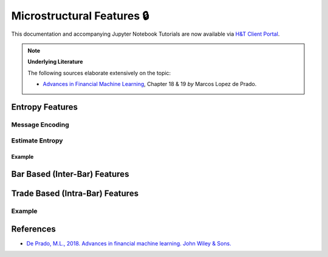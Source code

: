 .. _feature_engineering-microstructural_features:

===========================
Microstructural Features 🔒
===========================

This documentation and accompanying Jupyter Notebook Tutorials are now available via
`H&T Client Portal <https://portal.hudsonthames.org/dashboard/product/LFKd0IJcZa91PzVhALlJ>`__.

.. Note::
    **Underlying Literature**

    The following sources elaborate extensively on the topic:

    - `Advances in Financial Machine Learning <https://www.wiley.com/en-us/Advances+in+Financial+Machine+Learning-p-9781119482086>`__, Chapter 18 & 19 *by* Marcos Lopez de Prado.


Entropy Features
################

Message Encoding
****************

Estimate Entropy
****************

Example
=======

Bar Based (Inter-Bar) Features
##############################

Trade Based (Intra-Bar) Features
################################

Example
*******

References
##########

* `De Prado, M.L., 2018. Advances in financial machine learning. John Wiley & Sons. <https://www.wiley.com/en-us/Advances+in+Financial+Machine+Learning-p-9781119482086>`_
